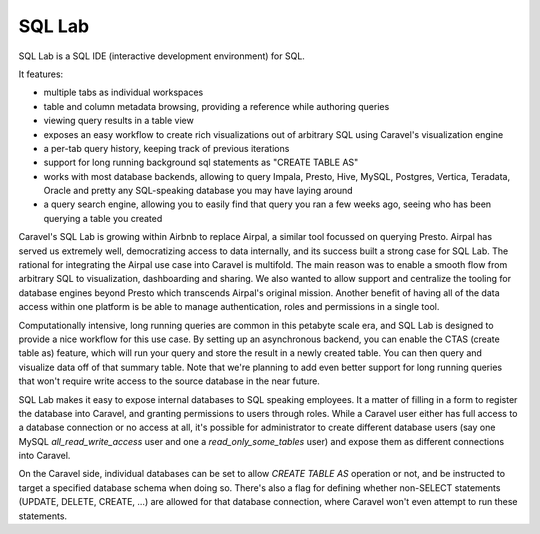 SQL Lab
=======

.. image:: _static/img/sqllab.gif
   :scale: 75 %

SQL Lab is a SQL IDE (interactive development environment) for SQL.

It features:

- multiple tabs as individual workspaces
- table and column metadata browsing, providing a reference while authoring
  queries
- viewing query results in a table view
- exposes an easy workflow to create rich visualizations out of arbitrary SQL
  using Caravel's visualization engine
- a per-tab query history, keeping track of previous iterations
- support for long running background sql statements as "CREATE TABLE AS"
- works with most database backends, allowing to query Impala, Presto,
  Hive, MySQL, Postgres, Vertica, Teradata, Oracle and pretty any
  SQL-speaking database you may have laying around
- a query search engine, allowing you to easily find that query you ran a
  few weeks ago, seeing who has been querying a table you created

Caravel's SQL Lab is growing within Airbnb to replace Airpal, a similar tool
focussed on querying Presto. Airpal has served us extremely well, democratizing
access to data internally, and its success built a strong case for SQL Lab.
The rational for integrating the Airpal use case
into Caravel is multifold.  The main reason was to enable a smooth flow from
arbitrary SQL to visualization, dashboarding and sharing. We also wanted to
allow support and centralize the tooling for database engines beyond Presto
which transcends Airpal's original mission.
Another benefit of having all of the data access within one platform is be
able to manage authentication, roles and permissions in a single tool.

Computationally intensive, long running queries are common in this petabyte
scale era, and SQL Lab is designed to provide a nice workflow for this use
case. By setting up an asynchronous backend, you can enable the CTAS
(create table as) feature, which will run your query and store the result
in a newly created table. You can then query and visualize data off of that
summary table. Note that we're planning to add even better support for long running
queries that won't require write access to the source database
in the near future.

SQL Lab makes it easy to expose internal databases to SQL speaking employees.
It a matter of filling in a form to register the database into Caravel, and
granting permissions to users through roles. While a Caravel user either has
full access to a database connection or no access at all,
it's possible for administrator to create different database users
(say one MySQL `all_read_write_access` user and one a `read_only_some_tables`
user) and expose them as different connections into Caravel.

On the Caravel side, individual databases can be set
to allow `CREATE TABLE AS` operation or not, and be instructed to target a
specified database schema when doing so. There's also a flag for defining
whether non-SELECT statements (UPDATE, DELETE, CREATE, ...) are allowed for that
database connection, where Caravel won't even attempt to run these statements.
